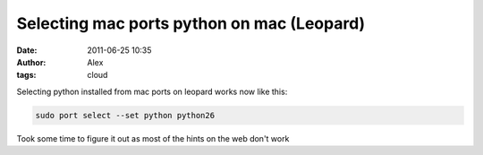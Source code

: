 Selecting mac ports python on mac (Leopard)
###########################################
:date: 2011-06-25 10:35
:author: Alex
:tags: cloud

Selecting python installed from mac ports on leopard works now like
this:

.. code:: bash

    sudo port select --set python python26


Took some time to figure it out as most of the hints on the web don't
work
